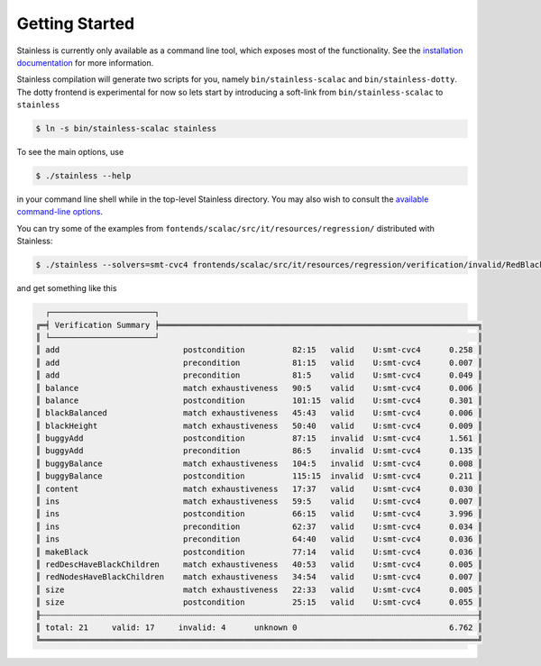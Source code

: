 .. _gettingstarted:

Getting Started
===============

Stainless is currently only available as a command line tool,
which exposes most of the functionality. See the
`installation documentation <installation.rst>`_
for more information.

Stainless compilation will generate two scripts for you, namely
``bin/stainless-scalac`` and ``bin/stainless-dotty``. The dotty
frontend is experimental for now so lets start by introducing
a soft-link from ``bin/stainless-scalac`` to ``stainless``

.. code-block:: bash

  $ ln -s bin/stainless-scalac stainless

To see the main options, use

.. code-block:: bash

  $ ./stainless --help

in your command line shell while in the top-level Stainless directory.
You may also wish to consult the `available command-line options <options.rst>`_.

You can try some of the examples from ``fontends/scalac/src/it/resources/regression/``
distributed with Stainless:

.. code-block:: bash

  $ ./stainless --solvers=smt-cvc4 frontends/scalac/src/it/resources/regression/verification/invalid/RedBlackTree.scala

and get something like this

.. code-block:: bash

   ┌──────────────────────┐
 ╔═╡ Verification Summary ╞═══════════════════════════════════════════════════════════════════╗
 ║ └──────────────────────┘                                                                   ║
 ║ add                          postcondition          82:15   valid    U:smt-cvc4      0.258 ║
 ║ add                          precondition           81:15   valid    U:smt-cvc4      0.007 ║
 ║ add                          precondition           81:5    valid    U:smt-cvc4      0.049 ║
 ║ balance                      match exhaustiveness   90:5    valid    U:smt-cvc4      0.006 ║
 ║ balance                      postcondition          101:15  valid    U:smt-cvc4      0.301 ║
 ║ blackBalanced                match exhaustiveness   45:43   valid    U:smt-cvc4      0.006 ║
 ║ blackHeight                  match exhaustiveness   50:40   valid    U:smt-cvc4      0.009 ║
 ║ buggyAdd                     postcondition          87:15   invalid  U:smt-cvc4      1.561 ║
 ║ buggyAdd                     precondition           86:5    invalid  U:smt-cvc4      0.135 ║
 ║ buggyBalance                 match exhaustiveness   104:5   invalid  U:smt-cvc4      0.008 ║
 ║ buggyBalance                 postcondition          115:15  invalid  U:smt-cvc4      0.211 ║
 ║ content                      match exhaustiveness   17:37   valid    U:smt-cvc4      0.030 ║
 ║ ins                          match exhaustiveness   59:5    valid    U:smt-cvc4      0.007 ║
 ║ ins                          postcondition          66:15   valid    U:smt-cvc4      3.996 ║
 ║ ins                          precondition           62:37   valid    U:smt-cvc4      0.034 ║
 ║ ins                          precondition           64:40   valid    U:smt-cvc4      0.036 ║
 ║ makeBlack                    postcondition          77:14   valid    U:smt-cvc4      0.036 ║
 ║ redDescHaveBlackChildren     match exhaustiveness   40:53   valid    U:smt-cvc4      0.005 ║
 ║ redNodesHaveBlackChildren    match exhaustiveness   34:54   valid    U:smt-cvc4      0.007 ║
 ║ size                         match exhaustiveness   22:33   valid    U:smt-cvc4      0.005 ║
 ║ size                         postcondition          25:15   valid    U:smt-cvc4      0.055 ║
 ╟┄┄┄┄┄┄┄┄┄┄┄┄┄┄┄┄┄┄┄┄┄┄┄┄┄┄┄┄┄┄┄┄┄┄┄┄┄┄┄┄┄┄┄┄┄┄┄┄┄┄┄┄┄┄┄┄┄┄┄┄┄┄┄┄┄┄┄┄┄┄┄┄┄┄┄┄┄┄┄┄┄┄┄┄┄┄┄┄┄┄┄┄╢
 ║ total: 21     valid: 17     invalid: 4      unknown 0                                6.762 ║
 ╚════════════════════════════════════════════════════════════════════════════════════════════╝

